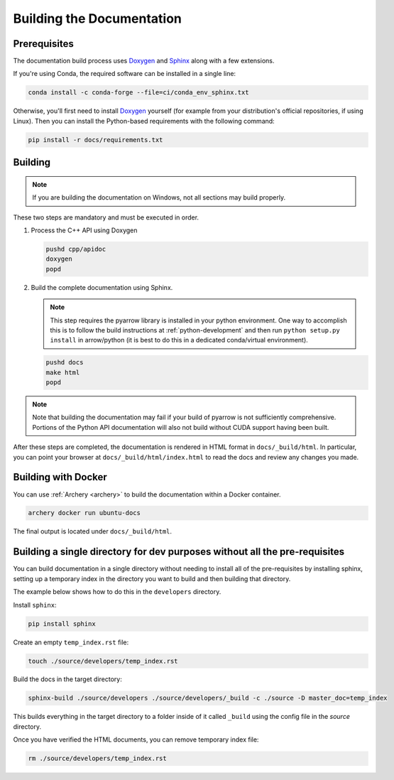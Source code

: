 .. Licensed to the Apache Software Foundation (ASF) under one
.. or more contributor license agreements.  See the NOTICE file
.. distributed with this work for additional information
.. regarding copyright ownership.  The ASF licenses this file
.. to you under the Apache License, Version 2.0 (the
.. "License"); you may not use this file except in compliance
.. with the License.  You may obtain a copy of the License at

..   http://www.apache.org/licenses/LICENSE-2.0

.. Unless required by applicable law or agreed to in writing,
.. software distributed under the License is distributed on an
.. "AS IS" BASIS, WITHOUT WARRANTIES OR CONDITIONS OF ANY
.. KIND, either express or implied.  See the License for the
.. specific language governing permissions and limitations
.. under the License.

.. _building-docs:

Building the Documentation
==========================

Prerequisites
-------------

The documentation build process uses `Doxygen <http://www.doxygen.nl/>`_ and
`Sphinx <http://www.sphinx-doc.org/>`_ along with a few extensions.

If you're using Conda, the required software can be installed in a single line:

.. code-block:: shell

   conda install -c conda-forge --file=ci/conda_env_sphinx.txt

Otherwise, you'll first need to install `Doxygen <http://www.doxygen.nl/>`_
yourself (for example from your distribution's official repositories, if
using Linux).  Then you can install the Python-based requirements with the
following command:

.. code-block:: shell

   pip install -r docs/requirements.txt

Building
--------

.. note::

   If you are building the documentation on Windows, not all sections
   may build properly.

These two steps are mandatory and must be executed in order.

#. Process the C++ API using Doxygen

   .. code-block:: shell

      pushd cpp/apidoc
      doxygen
      popd

#. Build the complete documentation using Sphinx.

   .. note::

      This step requires the pyarrow library is installed
      in your python environment.  One way to accomplish
      this is to follow the build instructions at :ref:`python-development`
      and then run ``python setup.py install`` in arrow/python
      (it is best to do this in a dedicated conda/virtual environment).

   .. code-block:: shell

      pushd docs
      make html
      popd

.. note::

   Note that building the documentation may fail if your build of pyarrow is
   not sufficiently comprehensive. Portions of the Python API documentation
   will also not build without CUDA support having been built.

After these steps are completed, the documentation is rendered in HTML
format in ``docs/_build/html``.  In particular, you can point your browser
at ``docs/_build/html/index.html`` to read the docs and review any changes
you made.

Building with Docker
--------------------

You can use :ref:`Archery <archery>` to build the documentation within a
Docker container.

.. code-block:: shell

  archery docker run ubuntu-docs

The final output is located under ``docs/_build/html``.

.. seealso::

   :ref:`docker-builds`.

Building a single directory for dev purposes without all the pre-requisites
----------------------------------------------------------

You can build documentation in a single directory without needing to install
all of the pre-requisites by installing sphinx, setting up a temporary
index in the directory you want to build and then building that directory.

The example below shows how to do this in the ``developers`` directory.

Install ``sphinx``:

.. code-block:: shell

   pip install sphinx

Create an empty ``temp_index.rst`` file:

.. code-block:: shell

   touch ./source/developers/temp_index.rst

Build the docs in the target directory:

.. code-block:: shell

   sphinx-build ./source/developers ./source/developers/_build -c ./source -D master_doc=temp_index

This builds everything in the target directory to a folder inside of it
called ``_build`` using the config file in the `source` directory.

Once you have verified the HTML documents, you can remove temporary index file:

.. code-block:: shell

   rm ./source/developers/temp_index.rst
